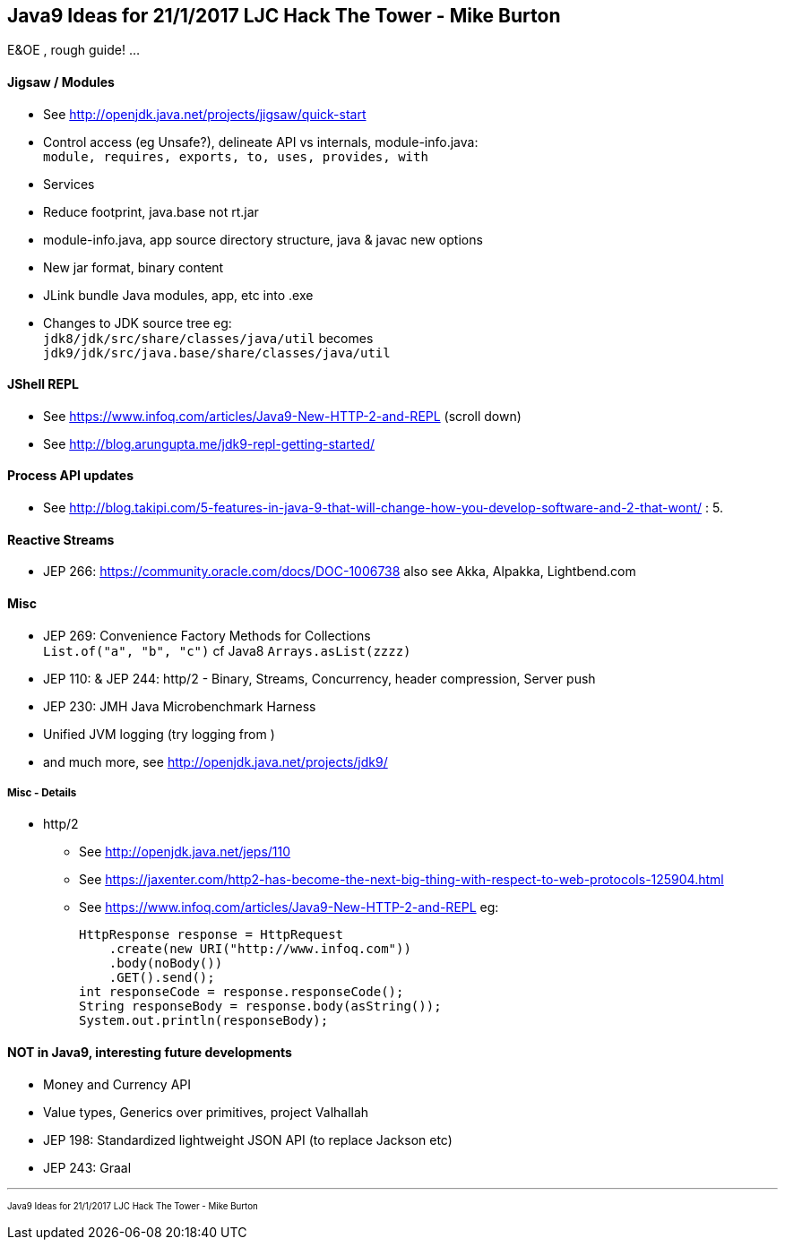 == Java9 Ideas for 21/1/2017 LJC Hack The Tower - Mike Burton

E&OE , rough guide! ...

==== Jigsaw / Modules
* See http://openjdk.java.net/projects/jigsaw/quick-start
* Control access (eg Unsafe?), delineate API vs internals, module-info.java: +
`module, requires, exports, to, uses, provides, with`
* Services
* Reduce footprint, java.base not rt.jar
* module-info.java, app source directory structure, java & javac new options
* New jar format, binary content
* JLink bundle Java modules, app, etc into .exe
* Changes to JDK source tree eg: +
`jdk8/jdk/src/share/classes/java/util` becomes +
`jdk9/jdk/src/java.base/share/classes/java/util`


==== JShell REPL
* See https://www.infoq.com/articles/Java9-New-HTTP-2-and-REPL (scroll down)
* See http://blog.arungupta.me/jdk9-repl-getting-started/


==== Process API updates
* See http://blog.takipi.com/5-features-in-java-9-that-will-change-how-you-develop-software-and-2-that-wont/ : 5.


==== Reactive Streams
* JEP 266: https://community.oracle.com/docs/DOC-1006738 also see Akka, Alpakka, Lightbend.com


==== Misc
* JEP 269: Convenience Factory Methods for Collections +
`List.of("a", "b", "c")` cf Java8 `Arrays.asList(zzzz)`
* JEP 110: & JEP 244: http/2 - Binary, Streams, Concurrency, header compression, Server push 
* JEP 230: JMH Java Microbenchmark Harness
* Unified JVM logging (try logging from )
* and much more, see http://openjdk.java.net/projects/jdk9/

===== Misc - Details
* http/2
** See http://openjdk.java.net/jeps/110
** See https://jaxenter.com/http2-has-become-the-next-big-thing-with-respect-to-web-protocols-125904.html
** See https://www.infoq.com/articles/Java9-New-HTTP-2-and-REPL eg:

 HttpResponse response = HttpRequest
     .create(new URI("http://www.infoq.com"))
     .body(noBody())
     .GET().send();
 int responseCode = response.responseCode();
 String responseBody = response.body(asString());
 System.out.println(responseBody);




==== NOT in Java9, interesting future developments
* Money and Currency API
* Value types, Generics over primitives, project Valhallah
* JEP 198: Standardized lightweight JSON API (to replace Jackson etc)
* JEP 243: Graal

---
pass:[<small><sub>Java9 Ideas for 21/1/2017 LJC Hack The Tower - Mike Burton</sub></small>] 

<<<



